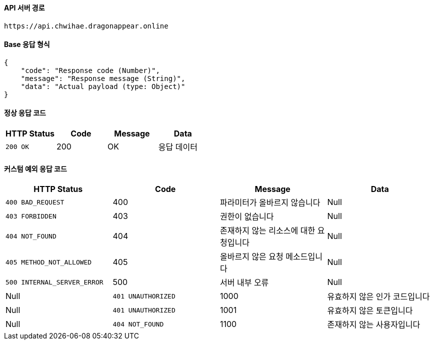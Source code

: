 [[Api-Base-Path]]
==== API 서버 경로

[source]
----
https://api.chwihae.dragonappear.online
----

[[Base-Response]]
==== Base 응답 형식

[source,json]
----
{
    "code": "Response code (Number)",
    "message": "Response message (String)",
    "data": "Actual payload (type: Object)"
}
----

[[Normal-Response]]
==== 정상 응답 코드

[cols="1,1,1,1",options="header"]
|===
| HTTP Status | Code | Message | Data
| `200 OK` | 200 | OK  | 응답 데이터
|===

[[Custom-Exception-Error]]
==== 커스텀 예외 응답 코드

[cols="1,1,1,1 ",options="header"]
|===
| HTTP Status | Code | Message | Data
| `400 BAD_REQUEST` | 400 | 파라미터가 올바르지 않습니다 | Null
| `403 FORBIDDEN` | 403 | 권한이 없습니다 | Null
| `404 NOT_FOUND` | 404 | 존재하지 않는 리소스에 대한 요청입니다 | Null
| `405 METHOD_NOT_ALLOWED` | 405 | 올바르지 않은 요청 메소드입니다 | Null
| `500 INTERNAL_SERVER_ERROR` | 500 | 서버 내부 오류 | Null | Null
| `401 UNAUTHORIZED` | 1000 | 유효하지 않은 인가 코드입니다 | Null
| `401 UNAUTHORIZED` | 1001 | 유효하지 않은 토큰입니다 | Null
| `404 NOT_FOUND` | 1100 | 존재하지 않는 사용자입니다 | Null
|===

